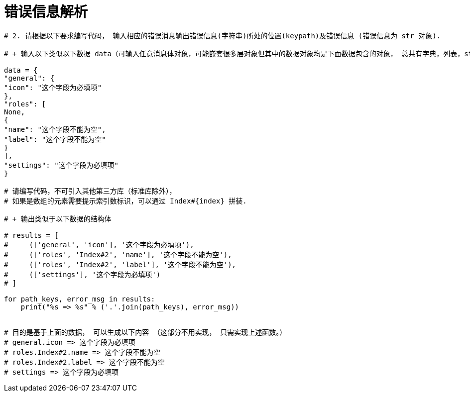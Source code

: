 = 错误信息解析
:toc:
:toc-title: 目录

```
# 2. 请根据以下要求编写代码， 输入相应的错误消息输出错误信息(字符串)所处的位置(keypath)及错误信息 (错误信息为 str 对象).

# + 输入以下类似以下数据 data（可输入任意消息体对象，可能嵌套很多层对象但其中的数据对象均是下面数据包含的对象， 总共有字典，列表，str(错误信息)， None）

data = {
"general": {
"icon": "这个字段为必填项"
},
"roles": [
None,
{
"name": "这个字段不能为空",
"label": "这个字段不能为空"
}
],
"settings": "这个字段为必填项"
}

# 请编写代码，不可引入其他第三方库（标准库除外），
# 如果是数组的元素需要提示索引数标识，可以通过 Index#{index} 拼装.

# + 输出类似于以下数据的结构体

# results = [
#     (['general', 'icon'], '这个字段为必填项'),
#     (['roles', 'Index#2', 'name'], '这个字段不能为空'),
#     (['roles', 'Index#2', 'label'], '这个字段不能为空'),
#     (['settings'], '这个字段为必填项')
# ]

for path_keys, error_msg in results:
    print("%s => %s" % ('.'.join(path_keys), error_msg))


# 目的是基于上面的数据， 可以生成以下内容 （这部分不用实现， 只需实现上述函数。）
# general.icon => 这个字段为必填项
# roles.Index#2.name => 这个字段不能为空
# roles.Index#2.label => 这个字段不能为空
# settings => 这个字段为必填项
```